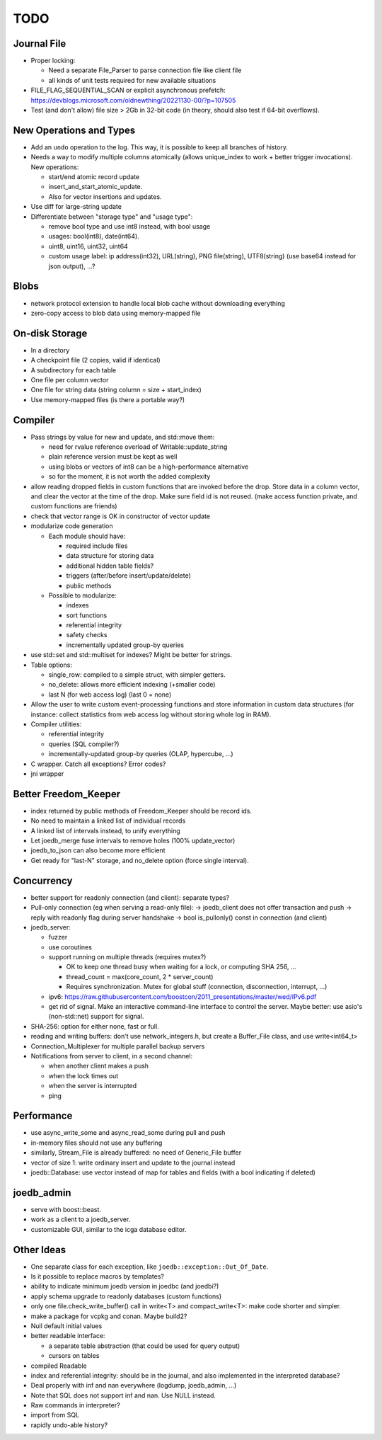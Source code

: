 TODO
====

Journal File
------------

- Proper locking:

  - Need a separate File_Parser to parse connection file like client file
  - all kinds of unit tests required for new available situations

- FILE_FLAG_SEQUENTIAL_SCAN or explicit asynchronous prefetch: https://devblogs.microsoft.com/oldnewthing/20221130-00/?p=107505
- Test (and don't allow) file size > 2Gb in 32-bit code (in theory, should also test if 64-bit overflows).

New Operations and Types
------------------------
- Add an ``undo`` operation to the log. This way, it is possible to keep all
  branches of history.
- Needs a way to modify multiple columns atomically (allows unique_index to
  work + better trigger invocations). New operations:

  - start/end atomic record update
  - insert_and_start_atomic_update.
  - Also for vector insertions and updates.

- Use diff for large-string update
- Differentiate between "storage type" and "usage type":

  - remove bool type and use int8 instead, with bool usage
  - usages: bool(int8), date(int64).
  - uint8, uint16, uint32, uint64
  - custom usage label: ip address(int32), URL(string), PNG file(string),
    UTF8(string) (use base64 instead for json output), ...?

Blobs
-----

- network protocol extension to handle local blob cache without downloading everything
- zero-copy access to blob data using memory-mapped file

On-disk Storage
---------------
- In a directory
- A checkpoint file (2 copies, valid if identical)
- A subdirectory for each table
- One file per column vector
- One file for string data (string column = size + start_index)
- Use memory-mapped files (is there a portable way?)

Compiler
--------
- Pass strings by value for new and update, and std::move them:

  - need for rvalue reference overload of Writable::update_string
  - plain reference version must be kept as well
  - using blobs or vectors of int8 can be a high-performance alternative
  - so for the moment, it is not worth the added complexity

- allow reading dropped fields in custom functions that are invoked before the
  drop. Store data in a column vector, and clear the vector at the time of the
  drop. Make sure field id is not reused. (make access function private, and
  custom functions are friends)
- check that vector range is OK in constructor of vector update
- modularize code generation

  - Each module should have:

    - required include files
    - data structure for storing data
    - additional hidden table fields?
    - triggers (after/before insert/update/delete)
    - public methods

  - Possible to modularize:

    - indexes
    - sort functions
    - referential integrity
    - safety checks
    - incrementally updated group-by queries

- use std::set and std::multiset for indexes? Might be better for strings.
- Table options:

  - single_row: compiled to a simple struct, with simpler getters.
  - no_delete: allows more efficient indexing (+smaller code)
  - last N (for web access log) (last 0 = none)

- Allow the user to write custom event-processing functions and store
  information in custom data structures (for instance: collect statistics from
  web access log without storing whole log in RAM).
- Compiler utilities:

  - referential integrity
  - queries (SQL compiler?)
  - incrementally-updated group-by queries (OLAP, hypercube, ...)

- C wrapper. Catch all exceptions? Error codes?
- jni wrapper

Better Freedom_Keeper
---------------------
- index returned by public methods of Freedom_Keeper should be record ids.
- No need to maintain a linked list of individual records
- A linked list of intervals instead, to unify everything
- Let joedb_merge fuse intervals to remove holes (100% update_vector)
- joedb_to_json can also become more efficient
- Get ready for "last-N" storage, and no_delete option (force single interval).

Concurrency
-----------
- better support for readonly connection (and client): separate types?
- Pull-only connection (eg when serving a read-only file):
  -> joedb_client does not offer transaction and push
  -> reply with readonly flag during server handshake
  -> bool is_pullonly() const in connection (and client)
- joedb_server:

  - fuzzer
  - use coroutines
  - support running on multiple threads (requires mutex?)

    - OK to keep one thread busy when waiting for a lock, or computing SHA 256, ...
    - thread_count = max(core_count, 2 * server_count)
    - Requires synchronization. Mutex for global stuff (connection, disconnection, interrupt, ...)

  - ipv6: https://raw.githubusercontent.com/boostcon/2011_presentations/master/wed/IPv6.pdf
  - get rid of signal. Make an interactive command-line interface to control
    the server. Maybe better: use asio's (non-std::net) support for signal.

- SHA-256: option for either none, fast or full.
- reading and writing buffers: don't use network_integers.h, but create a
  Buffer_File class, and use write<int64_t>
- Connection_Multiplexer for multiple parallel backup servers
- Notifications from server to client, in a second channel:

  - when another client makes a push
  - when the lock times out
  - when the server is interrupted
  - ping

Performance
-----------

- use async_write_some and async_read_some during pull and push
- in-memory files should not use any buffering
- similarly, Stream_File is already buffered: no need of Generic_File buffer
- vector of size 1: write ordinary insert and update to the journal instead
- joedb::Database: use vector instead of map for tables and fields (with a bool
  indicating if deleted)

joedb_admin
-----------
- serve with boost::beast.
- work as a client to a joedb_server.
- customizable GUI, similar to the icga database editor.

Other Ideas
-----------
- One separate class for each exception, like ``joedb::exception::Out_Of_Date``.
- Is it possible to replace macros by templates?
- ability to indicate minimum joedb version in joedbc (and joedbi?)
- apply schema upgrade to readonly databases (custom functions)
- only one file.check_write_buffer() call in write<T> and compact_write<T>:
  make code shorter and simpler.
- make a package for vcpkg and conan. Maybe build2?
- Null default initial values
- better readable interface:

  - a separate table abstraction (that could be used for query output)
  - cursors on tables

- compiled Readable
- index and referential integrity: should be in the journal, and also
  implemented in the interpreted database?
- Deal properly with inf and nan everywhere (logdump, joedb_admin, ...)
- Note that SQL does not support inf and nan. Use NULL instead.
- Raw commands in interpreter?
- import from SQL
- rapidly undo-able history?
